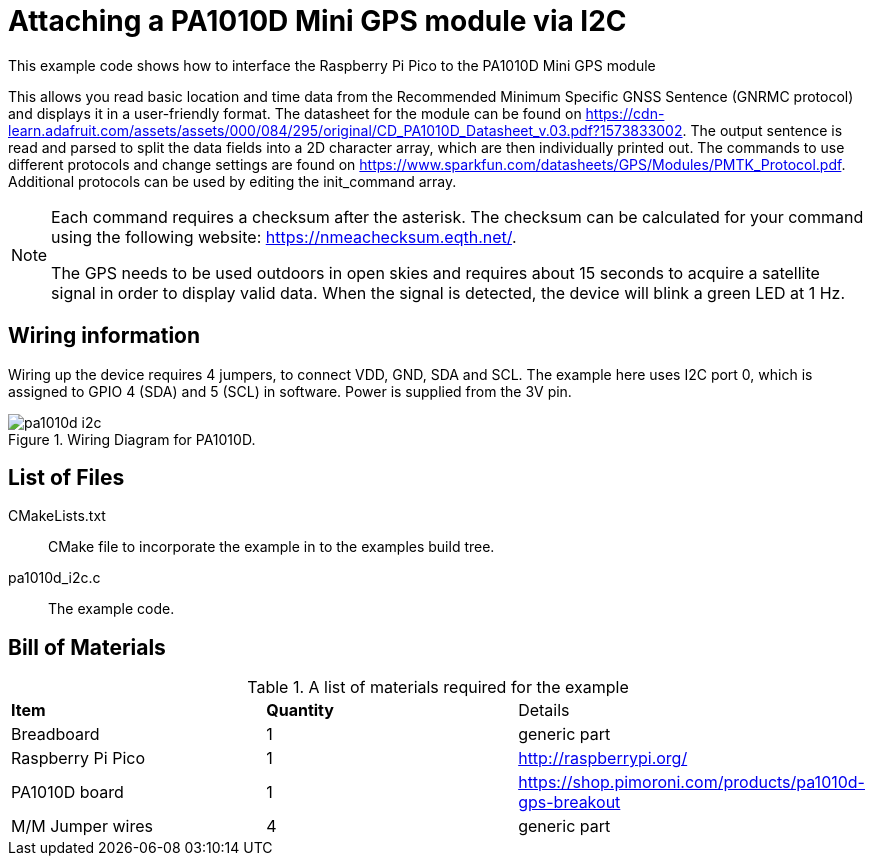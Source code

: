 = Attaching a PA1010D Mini GPS module via I2C

This example code shows how to interface the Raspberry Pi Pico to the PA1010D Mini GPS module
======
This allows you read basic location and time data from the Recommended Minimum Specific GNSS Sentence (GNRMC protocol) and displays it in a user-friendly format. The datasheet for the module can be found on https://cdn-learn.adafruit.com/assets/assets/000/084/295/original/CD_PA1010D_Datasheet_v.03.pdf?1573833002. The output sentence is read and parsed to split the data fields into a 2D character array, which are then individually printed out. The commands to use different protocols and change settings are found on https://www.sparkfun.com/datasheets/GPS/Modules/PMTK_Protocol.pdf. Additional protocols can be used by editing the init_command array. 
======
[NOTE]
======
Each command requires a checksum after the asterisk. The checksum can be calculated for your command using the following website: https://nmeachecksum.eqth.net/.

The GPS needs to be used outdoors in open skies and requires about 15 seconds to acquire a satellite signal in order to display valid data. When the signal is detected, the device will blink a green LED at 1 Hz.
======


== Wiring information

Wiring up the device requires 4 jumpers, to connect VDD, GND, SDA and SCL. The example here uses I2C port 0, which is assigned to GPIO 4 (SDA) and 5 (SCL) in software. Power is supplied from the 3V pin.


[[pa1010d_i2c_wiring]]
[pdfwidth=75%]
.Wiring Diagram for PA1010D.
image::pa1010d_i2c.png[]

== List of Files

CMakeLists.txt:: CMake file to incorporate the example in to the examples build tree.
pa1010d_i2c.c:: The example code.

== Bill of Materials

.A list of materials required for the example
[[pa1010d-bom-table]]
[cols=3]
|===
| *Item* | *Quantity* | Details
| Breadboard | 1 | generic part
| Raspberry Pi Pico | 1 | http://raspberrypi.org/
| PA1010D board| 1 | https://shop.pimoroni.com/products/pa1010d-gps-breakout
| M/M Jumper wires | 4 | generic part
|===

